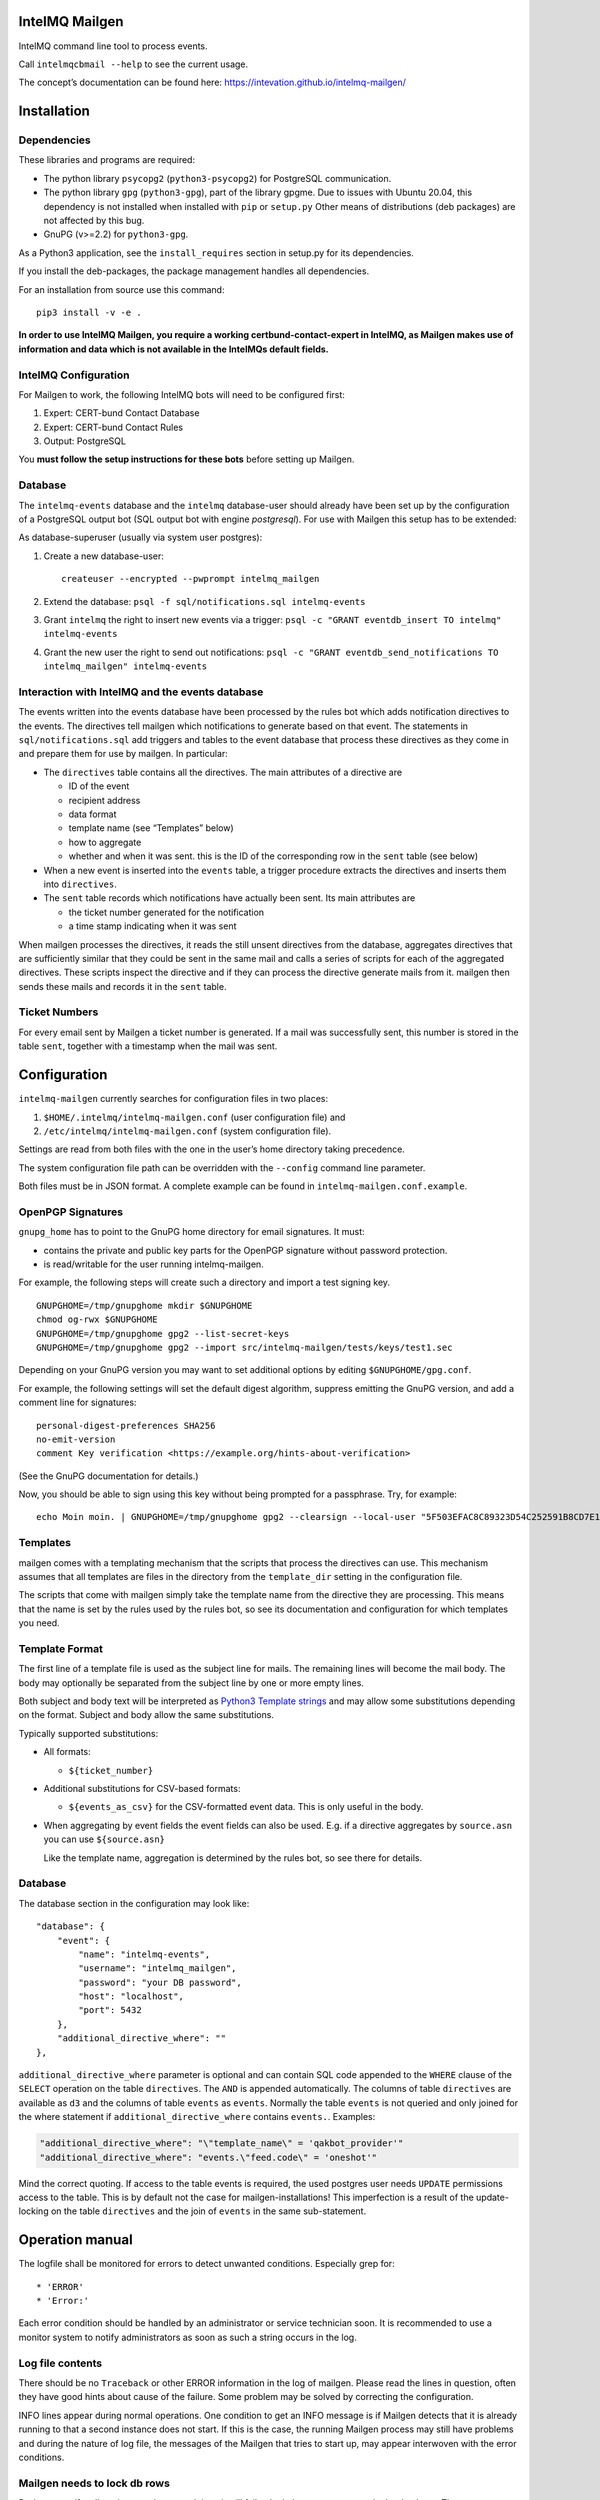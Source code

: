 IntelMQ Mailgen
===============

IntelMQ command line tool to process events.

Call ``intelmqcbmail --help`` to see the current usage.

The concept’s documentation can be found here:
https://intevation.github.io/intelmq-mailgen/

Installation
============

Dependencies
------------

These libraries and programs are required:

- The python library ``psycopg2`` (``python3-psycopg2``) for PostgreSQL communication.
- The python library ``gpg`` (``python3-gpg``), part of the library gpgme. Due
  to issues with Ubuntu 20.04, this dependency is not installed when
  installed with ``pip`` or ``setup.py`` Other means of distributions (deb
  packages) are not affected by this bug.
- GnuPG (v>=2.2) for ``python3-gpg``.

As a Python3 application, see the ``install_requires`` section in
setup.py for its dependencies.

If you install the deb-packages, the package management handles all
dependencies.

For an installation from source use this command:

::

   pip3 install -v -e .

**In order to use IntelMQ Mailgen, you require a working
certbund-contact-expert in IntelMQ, as Mailgen makes use of information
and data which is not available in the IntelMQs default fields.**

IntelMQ Configuration
---------------------

For Mailgen to work, the following IntelMQ bots will need to be
configured first:

1. Expert: CERT-bund Contact Database
2. Expert: CERT-bund Contact Rules
3. Output: PostgreSQL

You **must follow the setup instructions for these bots** before setting
up Mailgen.

Database
--------

The ``intelmq-events`` database and the ``intelmq`` database-user should
already have been set up by the configuration of a PostgreSQL output bot
(SQL output bot with engine `postgresql`).
For use with Mailgen this setup has to be extended:

As database-superuser (usually via system user postgres):

1. Create a new database-user:

   ::

      createuser --encrypted --pwprompt intelmq_mailgen

2. Extend the database: ``psql -f sql/notifications.sql intelmq-events``

3. Grant ``intelmq`` the right to insert new events via a trigger:
   ``psql -c "GRANT eventdb_insert TO intelmq" intelmq-events``

4. Grant the new user the right to send out notifications:
   ``psql -c "GRANT eventdb_send_notifications TO intelmq_mailgen" intelmq-events``

Interaction with IntelMQ and the events database
------------------------------------------------

The events written into the events database have been processed by the
rules bot which adds notification directives to the events. The
directives tell mailgen which notifications to generate based on that
event. The statements in ``sql/notifications.sql`` add triggers and
tables to the event database that process these directives as they come
in and prepare them for use by mailgen. In particular:

- The ``directives`` table contains all the directives. The main
  attributes of a directive are

  - ID of the event
  - recipient address
  - data format
  - template name (see “Templates” below)
  - how to aggregate
  - whether and when it was sent. this is the ID of the corresponding
    row in the ``sent`` table (see below)

- When a new event is inserted into the ``events`` table, a trigger
  procedure extracts the directives and inserts them into
  ``directives``.

- The ``sent`` table records which notifications have actually been
  sent. Its main attributes are

  - the ticket number generated for the notification
  - a time stamp indicating when it was sent

When mailgen processes the directives, it reads the still unsent
directives from the database, aggregates directives that are
sufficiently similar that they could be sent in the same mail and calls
a series of scripts for each of the aggregated directives. These scripts
inspect the directive and if they can process the directive generate
mails from it. mailgen then sends these mails and records it in the
``sent`` table.

Ticket Numbers
--------------

For every email sent by Mailgen a ticket number is generated. If a mail
was successfully sent, this number is stored in the table ``sent``,
together with a timestamp when the mail was sent.

Configuration
=============

``intelmq-mailgen`` currently searches for configuration files in two
places:

1. ``$HOME/.intelmq/intelmq-mailgen.conf`` (user configuration file) and
2. ``/etc/intelmq/intelmq-mailgen.conf`` (system configuration file).

Settings are read from both files with the one in the user’s home
directory taking precedence.

The system configuration file path can be overridden with the
``--config`` command line parameter.

Both files must be in JSON format. A complete example can be found in
``intelmq-mailgen.conf.example``.

OpenPGP Signatures
------------------

``gnupg_home`` has to point to the GnuPG home directory for email
signatures. It must:

- contains the private and public key parts for the OpenPGP signature
  without password protection.
- is read/writable for the user running intelmq-mailgen.

For example, the following steps will create such a directory and import
a test signing key.

::

   GNUPGHOME=/tmp/gnupghome mkdir $GNUPGHOME
   chmod og-rwx $GNUPGHOME
   GNUPGHOME=/tmp/gnupghome gpg2 --list-secret-keys
   GNUPGHOME=/tmp/gnupghome gpg2 --import src/intelmq-mailgen/tests/keys/test1.sec

Depending on your GnuPG version you may want to set additional options
by editing ``$GNUPGHOME/gpg.conf``.

For example, the following settings will set the default digest
algorithm, suppress emitting the GnuPG version, and add a comment line
for signatures:

::

   personal-digest-preferences SHA256
   no-emit-version
   comment Key verification <https://example.org/hints-about-verification>

(See the GnuPG documentation for details.)

Now, you should be able to sign using this key without being prompted
for a passphrase. Try, for example:

::

   echo Moin moin. | GNUPGHOME=/tmp/gnupghome gpg2 --clearsign --local-user "5F503EFAC8C89323D54C252591B8CD7E15925678"

Templates
---------

mailgen comes with a templating mechanism that the scripts that process
the directives can use. This mechanism assumes that all templates are
files in the directory from the ``template_dir`` setting in the
configuration file.

The scripts that come with mailgen simply take the template name from
the directive they are processing. This means that the name is set by
the rules used by the rules bot, so see its documentation and
configuration for which templates you need.

Template Format
---------------

The first line of a template file is used as the subject line for mails.
The remaining lines will become the mail body. The body may optionally
be separated from the subject line by one or more empty lines.

Both subject and body text will be interpreted as `Python3 Template
strings <https://docs.python.org/3/library/string.html#template-strings>`__
and may allow some substitutions depending on the format. Subject and
body allow the same substitutions.

Typically supported substitutions:

- All formats:

  - ``${ticket_number}``

- Additional substitutions for CSV-based formats:

  - ``${events_as_csv}`` for the CSV-formatted event data. This is only
    useful in the body.

- When aggregating by event fields the event fields can also be used.
  E.g. if a directive aggregates by ``source.asn`` you can use
  ``${source.asn}``

  Like the template name, aggregation is determined by the rules bot, so
  see there for details.

.. _database-1:

Database
--------

The database section in the configuration may look like:

::

       "database": {
           "event": {
               "name": "intelmq-events",
               "username": "intelmq_mailgen",
               "password": "your DB password",
               "host": "localhost",
               "port": 5432
           },
           "additional_directive_where": ""
       },

``additional_directive_where`` parameter is optional and can contain SQL
code appended to the ``WHERE`` clause of the ``SELECT`` operation on the
table ``directives``. The ``AND`` is appended automatically. The columns
of table ``directives`` are available as ``d3`` and the columns of table
``events`` as ``events``. Normally the table ``events`` is not queried
and only joined for the where statement if
``additional_directive_where`` contains ``events.``. Examples:

.. code:: json

           "additional_directive_where": "\"template_name\" = 'qakbot_provider'"
           "additional_directive_where": "events.\"feed.code\" = 'oneshot'"

Mind the correct quoting. If access to the table events is required, the
used postgres user needs ``UPDATE`` permissions access to the table.
This is by default not the case for mailgen-installations! This
imperfection is a result of the update-locking on the table
``directives`` and the join of ``events`` in the same sub-statement.

Operation manual
================

The logfile shall be monitored for errors to detect unwanted conditions.
Especially grep for:

::

    * 'ERROR'
    * 'Error:'

Each error condition should be handled by an administrator or service
technician soon. It is recommended to use a monitor system to notify
administrators as soon as such a string occurs in the log.

Log file contents
-----------------

There should be no ``Traceback`` or other ERROR information in the log
of mailgen. Please read the lines in question, often they have good
hints about cause of the failure. Some problem may be solved by
correcting the configuration.

INFO lines appear during normal operations. One condition to get an INFO
message is if Mailgen detects that it is already running to that a
second instance does not start. If this is the case, the running Mailgen
process may still have problems and during the nature of log file, the
messages of the Mailgen that tries to start up, may appear interwoven
with the error conditions.

Mailgen needs to lock db rows
-----------------------------

During a run, if mailgen is started a second time, it will fail to lock
the necessary rows in the database. The ``postgres.log`` file will
record the failed locks, e.g. like

::

   2020-12-15 09:00:02 UTC ERROR:  could not obtain lock on row in relation "directives"

which can be ignored.

Mailgen tries to continue
-------------------------

Mailgen will try to continue processing directives and sending mails,
even if some batch of mails could not be send for several reasons.

If it can’t find templates, for instance, it will continue with the next
directive and log an error message and the stacktrace. The error message
contains information about the directives that could not be processed.
The ``directive_ids`` part in the output is a list with the IDs of the
rows in the ``directives`` table and ``event_ids`` a list with ids for
events in the ``events`` table.

This information can be used by an administrator to see which events and
emails may not have gone out in detail, to deal with them later,
possibly with a small script depending on the problem cause.

Developer Information
=====================

Database schema
---------------

Generated using pgadmin4's `ERD tool <https://www.pgadmin.org/docs/pgadmin4/latest/erd_tool.html>`_:

.. image:: contactdb-design.png

The source file is at `intelmq-certbund-contact/sql/contactdb.erd <https://github.com/Intevation/intelmq-certbund-contact/blob/master/sql/contactdb.erd>`_.

Security Considerations
-----------------------

- It is assumed that we need to protect against malicious external data
  coming to us via the database.
- We do not need (or can) protect against local attacks with
  administration rights.
- As our command will be able to run with and without user interaction,
  we assume that only users with administration rights have access to
  the machine and are allowed to start the interactive variant.
- The private key material for signing will have no extra protection by
  passphrase, thus the system itself needs to be secured adequately.
  (This can include separating the setup of intelmq itself on a
  different machine with only access to fill the database.)
- We should pay attention to preventing that the complete system becomes
  an effective signature (or encryption) oracle. To explain: Consider an
  attacker who will receive an automatic notification from our system.
  If this attacker also can trigger a warning over an used feed, she may
  partly control which plaintext is to be signed (or somewhere
  encrypted) and gets the automated result. There is a small potential
  under some circumstances that this can be used for an
  adaptive-plaintext attack.

Column Names
------------

It is possible to define names for the CSV-columns in code. For instance
in ``example_scripts/10shadowservercsv.py``, the dictionary
``standard_column_titles`` maps event field names to column titles.
These are used by most of the CSV formats later defined in
``table_formats``. The formats specified there can still use special
column titles if necessary.

Transformations
---------------

Currently, data is not transformed when it is being added to the CSV
output.

Mailgen always removes the “UTC” notations from time stamps in
``time.source``. It ensures that time stamps will always be UTC.

Testing
-------

An easy way to test the actual sending of emails is to use Python’s
``smtpd`` module running the ``DebuggingServer``:

::

   python3 -m smtpd -d -n -c DebuggingServer localhost:8025

(Don’t forget to configure the corresponding SMTP host and port in your
config.)

If you want to capture emails in Maildir format you can use
https://pypi.org/project/dsmtpd/, e.g.

.. code:: sh

   git clone git://github.com/matrixise/dsmtpd.git
   cd dsmtpd
   python3 -m dsmtpd -i localhost -p 8025 -d /path/to/Maildir

``/path/to/Maildir`` has to be either an existing
`Maildir <https://en.wikipedia.org/wiki/Maildir>`__ or non-existing, in
which case it will be created by dsmtpd.

You can access the Maildir with mutt, for example:

::

   mutt -f  /path/to/Maildir

Hint: By default ``Esc P`` will trigger mutt’s
``<check-traditional-pgp>``
`function <http://www.mutt.org/doc/manual/#reading-misc>`__, in case you
want to check a no-MIME signature.

Test Suite
----------

The test suite is split into two parts because some tests may fail
depending on hardware specs (execution time) and their failure would not
indicate errors per se.

The regular unit tests which must succeed can be started with
``make check``; to run the complete test suite, use ``make check_all``.

History
=======

The intelmq-mailgen file was initially copied from
https://github.com/certat/intelmq/blob/a29da5d798bd114535326ffdd2f5000c4b6a21e7/intelmq/bin/intelmqcli
(revision from 2016-03-08).
